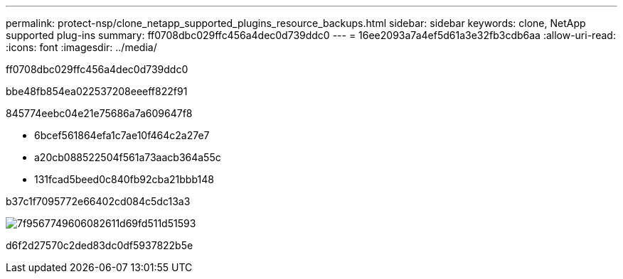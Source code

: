 ---
permalink: protect-nsp/clone_netapp_supported_plugins_resource_backups.html 
sidebar: sidebar 
keywords: clone, NetApp supported plug-ins 
summary: ff0708dbc029ffc456a4dec0d739ddc0 
---
= 16ee2093a7a4ef5d61a3e32fb3cdb6aa
:allow-uri-read: 
:icons: font
:imagesdir: ../media/


[role="lead"]
ff0708dbc029ffc456a4dec0d739ddc0

.bbe48fb854ea022537208eeeff822f91
845774eebc04e21e75686a7a609647f8

* 6bcef561864efa1c7ae10f464c2a27e7
* a20cb088522504f561a73aacb364a55c
* 131fcad5beed0c840fb92cba21bbb148


b37c1f7095772e66402cd084c5dc13a3

image::../media/sco_scc_wfs_clone_workflow.png[7f9567749606082611d69fd511d51593]

d6f2d27570c2ded83dc0df5937822b5e
